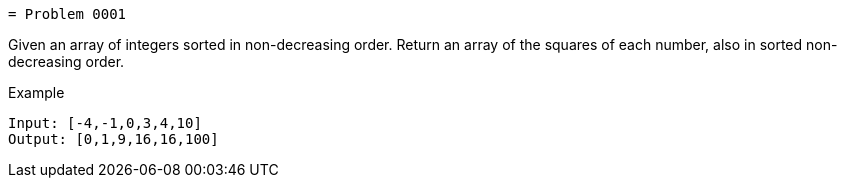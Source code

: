  = Problem 0001

Given an array of integers sorted in non-decreasing order.
Return an array of the squares of each number, also in sorted non-decreasing order.

.Example
[source]
----
Input: [-4,-1,0,3,4,10]
Output: [0,1,9,16,16,100]
----